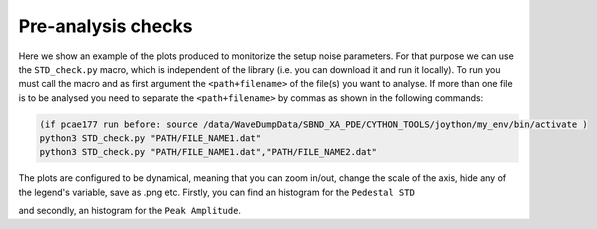 ==============================
Pre-analysis checks
==============================

Here we show an example of the plots produced to monitorize the setup noise parameters. 
For that purpose we can use the ``STD_check.py`` macro, which is independent of the library (i.e. you can download it and run it locally).
To run you must call the macro and as first argument the ``<path+filename>`` of the file(s) you want to analyse. If more than one file is to be analysed you need to separate the ``<path+filename>`` by commas as shown in the following commands:

.. code-block:: python

    (if pcae177 run before: source /data/WaveDumpData/SBND_XA_PDE/CYTHON_TOOLS/joython/my_env/bin/activate )
    python3 STD_check.py "PATH/FILE_NAME1.dat"
    python3 STD_check.py "PATH/FILE_NAME1.dat","PATH/FILE_NAME2.dat"

.. image:: images/noise2.png
   :width: 100%
   :align: center

The plots are configured to be dynamical, meaning that you can zoom in/out, change the scale of the axis, hide any of the legend's variable, save as .png etc.
Firstly, you can find an histogram for the ``Pedestal STD``

.. .. plotly::
      
..       import plotly.express
..       plotly.io.read_json('vis_check1.1.json')

.. plotly::
      
      import plotly.express
      plotly.io.read_json('vis_check1.2.json')

and secondly, an histogram for the ``Peak Amplitude``.

.. .. plotly::
      
..       import plotly.express
..       plotly.io.read_json('vis_check2.1.json')

.. plotly::
      
      import plotly.express
      plotly.io.read_json('vis_check2.2.json')